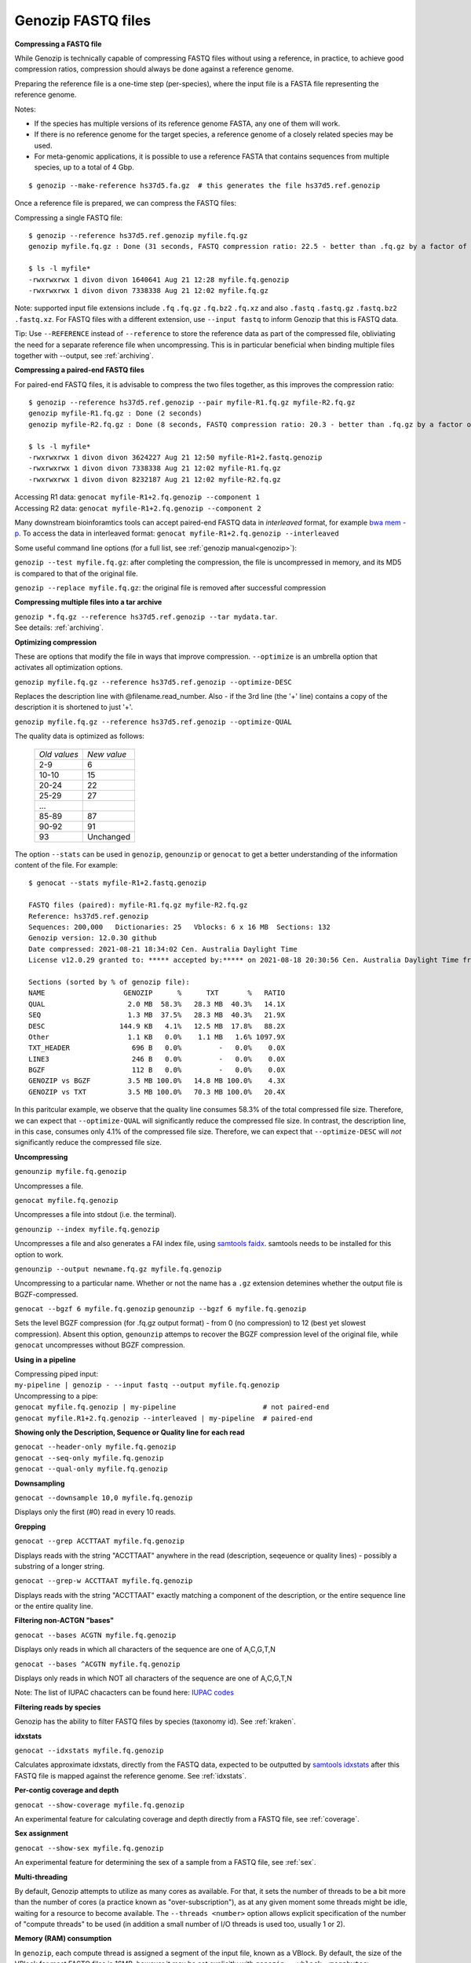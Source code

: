 .. _fastq:

Genozip FASTQ files
===================

**Compressing a FASTQ file**

While Genozip is technically capable of compressing FASTQ files without using a reference, in practice, to achieve good compression ratios, compression should always be done against a reference genome.

Preparing the reference file is a one-time step (per-species), where the input file is a FASTA file representing the reference genome.

Notes:

- If the species has multiple versions of its reference genome FASTA, any one of them will work. 
- If there is no reference genome for the target species, a reference genome of a closely related species may be used.
- For meta-genomic applications, it is possible to use a reference FASTA that contains sequences from multiple species, up to a total of 4 Gbp.

::

    $ genozip --make-reference hs37d5.fa.gz  # this generates the file hs37d5.ref.genozip
    
Once a reference file is prepared, we can compress the FASTQ files:

Compressing a single FASTQ file:

::

    $ genozip --reference hs37d5.ref.genozip myfile.fq.gz
    genozip myfile.fq.gz : Done (31 seconds, FASTQ compression ratio: 22.5 - better than .fq.gz by a factor of 4.5)

    $ ls -l myfile*
    -rwxrwxrwx 1 divon divon 1640641 Aug 21 12:28 myfile.fq.genozip
    -rwxrwxrwx 1 divon divon 7338338 Aug 21 12:02 myfile.fq.gz

Note: supported input file extensions include ``.fq`` ``.fq.gz`` ``.fq.bz2`` ``.fq.xz`` and also ``.fastq`` ``.fastq.gz`` ``.fastq.bz2`` ``.fastq.xz``. For FASTQ files with a different extension, use ``--input fastq`` to inform Genozip that this is FASTQ data. 

Tip: Use ``--REFERENCE`` instead of ``--reference`` to store the reference data as part of the compressed file, obliviating the need for a separate reference file when uncompressing. This is in particular beneficial when binding multiple files together with --output, see :ref:`archiving`. 

**Compressing a paired-end FASTQ files**

For paired-end FASTQ files, it is advisable to compress the two files together, as this improves the compression ratio:

::

    $ genozip --reference hs37d5.ref.genozip --pair myfile-R1.fq.gz myfile-R2.fq.gz
    genozip myfile-R1.fq.gz : Done (2 seconds)
    genozip myfile-R2.fq.gz : Done (8 seconds, FASTQ compression ratio: 20.3 - better than .fq.gz by a factor of 4.3)

    $ ls -l myfile*
    -rwxrwxrwx 1 divon divon 3624227 Aug 21 12:50 myfile-R1+2.fastq.genozip
    -rwxrwxrwx 1 divon divon 7338338 Aug 21 12:02 myfile-R1.fq.gz
    -rwxrwxrwx 1 divon divon 8232187 Aug 21 12:02 myfile-R2.fq.gz
    
| Accessing R1 data: ``genocat myfile-R1+2.fq.genozip --component 1``
| Accessing R2 data: ``genocat myfile-R1+2.fq.genozip --component 2``

Many downstream bioinforamtics tools can accept paired-end FASTQ data in *interleaved* format, for example `bwa mem -p <http://bio-bwa.sourceforge.net/bwa.shtml>`_. To access the data in interleaved format: ``genocat myfile-R1+2.fq.genozip --interleaved``

Some useful command line options (for a full list, see :ref:`genozip manual<genozip>`):

``genozip --test myfile.fq.gz``: after completing the compression, the file is uncompressed in memory, and its MD5 is compared to that of the original file.

``genozip --replace myfile.fq.gz``: the original file is removed after successful compression

**Compressing multiple files into a tar archive**

| ``genozip *.fq.gz --reference hs37d5.ref.genozip --tar mydata.tar``. 
| See details: :ref:`archiving`.

**Optimizing compression**

These are options that modify the file in ways that improve compression. ``--optimize`` is an umbrella option that activates all optimization options.

``genozip myfile.fq.gz --reference hs37d5.ref.genozip --optimize-DESC`` 

Replaces the description line with @filename.read_number. Also - if the 3rd line (the '+' line) contains a copy of the description it is shortened to just '+'.

``genozip myfile.fq.gz --reference hs37d5.ref.genozip --optimize-QUAL`` 

The quality data is optimized as follows:

    ============ ======
    *Old values* *New value*                 
    2-9          6
    10-10        15
    20-24        22
    25-29        27
    \.\.\.
    85-89        87
    90-92        91
    93           Unchanged
    ============ ======

The option ``--stats`` can be used in ``genozip``, ``genounzip`` or ``genocat`` to get a better understanding of the information content of the file. For example:
   
::

    $ genocat --stats myfile-R1+2.fastq.genozip 
    
    FASTQ files (paired): myfile-R1.fq.gz myfile-R2.fq.gz
    Reference: hs37d5.ref.genozip
    Sequences: 200,000   Dictionaries: 25   Vblocks: 6 x 16 MB  Sections: 132
    Genozip version: 12.0.30 github
    Date compressed: 2021-08-21 18:34:02 Cen. Australia Daylight Time
    License v12.0.29 granted to: ***** accepted by:***** on 2021-08-18 20:30:56 Cen. Australia Daylight Time from IP=*****
    
    Sections (sorted by % of genozip file):
    NAME                   GENOZIP      %      TXT       %   RATIO
    QUAL                    2.0 MB  58.3%   28.3 MB  40.3%   14.1X
    SEQ                     1.3 MB  37.5%   28.3 MB  40.3%   21.9X
    DESC                  144.9 KB   4.1%   12.5 MB  17.8%   88.2X
    Other                   1.1 KB   0.0%    1.1 MB   1.6% 1097.9X
    TXT_HEADER               696 B   0.0%         -   0.0%    0.0X
    LINE3                    246 B   0.0%         -   0.0%    0.0X
    BGZF                     112 B   0.0%         -   0.0%    0.0X
    GENOZIP vs BGZF         3.5 MB 100.0%   14.8 MB 100.0%    4.3X
    GENOZIP vs TXT          3.5 MB 100.0%   70.3 MB 100.0%   20.4X

In this paritcular example, we observe that the quality line consumes 58.3% of the total compressed file size. Therefore, we can expect that ``--optimize-QUAL`` will significantly reduce the compressed file size. In contrast, the description line, in this case, consumes only 4.1% of the compressed file size. Therefore, we can expect that ``--optimize-DESC`` will *not* significantly reduce the compressed file size.

**Uncompressing**

``genounzip myfile.fq.genozip``

Uncompresses a file.

``genocat myfile.fq.genozip``

Uncompresses a file into stdout (i.e. the terminal).

``genounzip --index myfile.fq.genozip``

Uncompresses a file and also generates a FAI index file, using `samtools faidx <http://www.htslib.org/doc/samtools-faidx.html>`_. samtools needs to be installed for this option to work. 

``genounzip --output newname.fq.gz myfile.fq.genozip``

Uncompressing to a particular name. Whether or not the name has a ``.gz`` extension detemines whether the output file is BGZF-compressed.

``genocat --bgzf 6 myfile.fq.genozip`` 
``genounzip --bgzf 6 myfile.fq.genozip`` 

Sets the level BGZF compression (for .fq.gz output format) - from 0 (no compression) to 12 (best yet slowest compression). Absent this option, ``genounzip`` attemps to recover the BGZF compression level of the original file, while ``genocat`` uncompresses without BGZF compression. 
    
**Using in a pipeline**

| Compressing piped input: 
| ``my-pipeline | genozip - --input fastq --output myfile.fq.genozip`` 

| Uncompressing to a pipe: 
| ``genocat myfile.fq.genozip | my-pipeline                     # not paired-end`` 
| ``genocat myfile.R1+2.fq.genozip --interleaved | my-pipeline  # paired-end`` 

**Showing only the Description, Sequence or Quality line for each read**

| ``genocat --header-only myfile.fq.genozip``
| ``genocat --seq-only myfile.fq.genozip``
| ``genocat --qual-only myfile.fq.genozip``

**Downsampling**

``genocat --downsample 10,0 myfile.fq.genozip`` 

Displays only the first (#0) read in every 10 reads.

**Grepping**

``genocat --grep ACCTTAAT myfile.fq.genozip`` 

Displays reads with the string "ACCTTAAT" anywhere in the read (description, seqeuence or quality lines) - possibly a substring of a longer string.

``genocat --grep-w ACCTTAAT myfile.fq.genozip`` 

Displays reads with the string "ACCTTAAT" exactly matching a component of the description, or the entire sequence line or the entire quality line.

**Filtering non-ACTGN "bases"**

``genocat --bases ACGTN myfile.fq.genozip``  

Displays only reads in which all characters of the sequence are one of A,C,G,T,N

``genocat --bases ^ACGTN myfile.fq.genozip`` 

Displays only reads in which NOT all characters of the sequence are one of A,C,G,T,N

Note: The list of IUPAC chacacters can be found here: `IUPAC codes <https://www.bioinformatics.org/sms/iupac.html>`_

**Filtering reads by species**

Genozip has the ability to filter FASTQ files by species (taxonomy id). See :ref:`kraken`.

**idxstats**

``genocat --idxstats myfile.fq.genozip``

Calculates approximate idxstats, directly from the FASTQ data, expected to be outputted by `samtools idxstats <http://www.htslib.org/doc/samtools-idxstats.html>`_ after this FASTQ file is mapped against the reference genome. See :ref:`idxstats`.

**Per-contig coverage and depth**

``genocat --show-coverage myfile.fq.genozip``

An experimental feature for calculating coverage and depth directly from a FASTQ file, see :ref:`coverage`.

**Sex assignment**

``genocat --show-sex myfile.fq.genozip``

An experimental feature for determining the sex of a sample from a FASTQ file, see :ref:`sex`.

**Multi-threading**

By default, Genozip attempts to utilize as many cores as available. For that, it sets the number of threads to be a bit more than the number of cores (a practice known as "over-subscription"), as at any given moment some threads might be idle, waiting for a resource to become available. The ``--threads <number>`` option allows explicit specification of the number of "compute threads" to be used (in addition a small number of I/O threads is used too, usually 1 or 2).

**Memory (RAM) consumption**

In ``genozip``, each compute thread is assigned a segment of the input file, known as a VBlock. By default, the size of the VBlock for most FASTQ files is 16MB, however it may be set explicitly with ``genozip --vblock <megabytes>`` (<megabytes> is an integer between 1 and 2048). A larger VBlock usually results in better compression while a smaller VBlock causes ``genozip`` to consume less RAM. The VBlock size can be observed at the top of the ``--stats`` report. ``genozip``'s memory consumption is linear with (VBlock-size X number-of-threads). 

``genocat`` and ``genounzip`` also consume memory linearly with (VBlock-size X number-of-threads), where VBlock-size is the value used by ``genozip`` of the particular file (it cannot be modified ``genocat`` or ``genounzip``). Usually, ``genocat`` and ``genounzip`` consume significantly less memory compared to ``genozip``.

When using a reference file, it is loaded to memory too. If multiple ``genozip``/ ``genocat`` / ``genounzip`` processes are running in parallel, only one copy of the reference file is loaded to memory and shared between all processes, and depending on how busy the computer is, that reference file data might persist in RAM even *between* consecutive runs, saving Genozip the need to load it again from disk. All this all happens behind the scenes.

